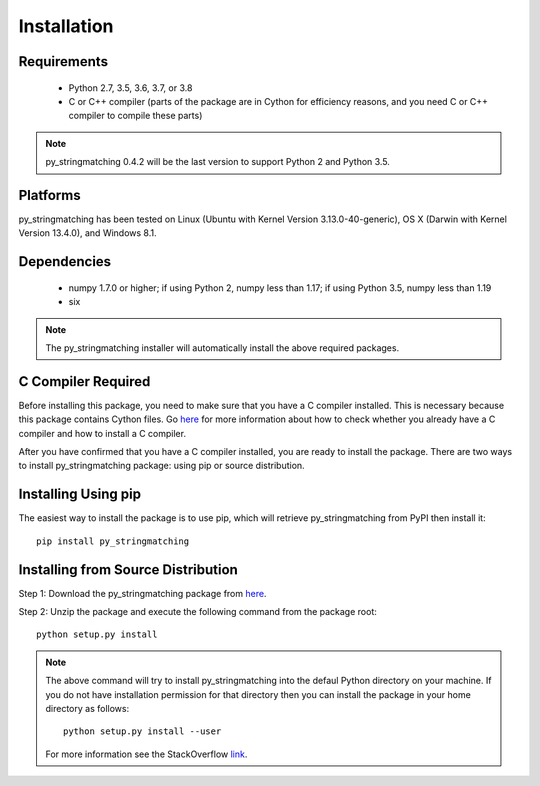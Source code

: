 ============
Installation
============
 
Requirements
------------
    * Python 2.7, 3.5, 3.6, 3.7, or 3.8
    * C or C++ compiler (parts of the package are in Cython for efficiency reasons, and you need C or C++ compiler to compile these parts) 

.. note::

     py_stringmatching 0.4.2 will be the last version to support Python 2 and Python 3.5.

Platforms
------------
py_stringmatching has been tested on Linux (Ubuntu with Kernel Version 3.13.0-40-generic), OS X (Darwin with Kernel Version 13.4.0), and Windows 8.1.

Dependencies
------------
    * numpy 1.7.0 or higher; if using Python 2, numpy less than 1.17; if using Python 3.5, numpy less than 1.19
    * six

.. note::

     The py_stringmatching installer will automatically install the above required packages.

C Compiler Required
-------------------
Before installing this package, you need to make sure that you have a C compiler installed. This is necessary because this package contains Cython files. Go `here <https://sites.google.com/site/anhaidgroup/projects/magellan/issues>`_ for more information about how to check whether you already have a C compiler and how to install a C compiler.

After you have confirmed that you have a C compiler installed, you are ready to install the package. There are two ways to install py_stringmatching package: using pip or source distribution.

Installing Using pip
--------------------
The easiest way to install the package is to use pip, which will retrieve py_stringmatching from PyPI then install it::

    pip install py_stringmatching
    
Installing from Source Distribution
-------------------------------------
Step 1: Download the py_stringmatching package from `here
<https://sites.google.com/site/anhaidgroup/projects/py_stringmatching>`_.

Step 2: Unzip the package and execute the following command from the package root::

    python setup.py install
    
.. note::

    The above command will try to install py_stringmatching into the defaul Python directory on your machine. If you do not have installation permission for that directory then you can install the package in your home directory as follows::

        python setup.py install --user

    For more information see the StackOverflow `link
    <http://stackoverflow.com/questions/14179941/how-to-install-python-packages-without-root-privileges>`_.
